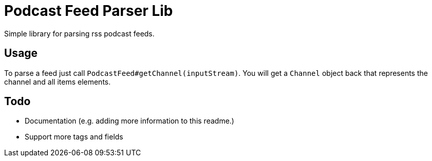 = Podcast Feed Parser Lib

Simple library for parsing rss podcast feeds.

== Usage

To parse a feed just call `PodcastFeed#getChannel(inputStream)`. You will get a `Channel` object back that represents
 the channel and all items elements.

== Todo

* Documentation (e.g. adding more information to this readme.)
* Support more tags and fields